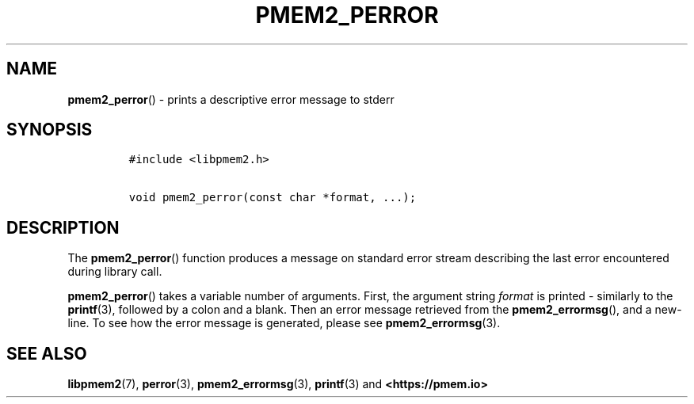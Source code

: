 .\" Automatically generated by Pandoc 2.0.6
.\"
.TH "PMEM2_PERROR" "3" "2021-09-24" "PMDK - pmem2 API version 1.0" "PMDK Programmer's Manual"
.hy
.\" SPDX-License-Identifier: BSD-3-Clause
.\" Copyright 2020, Intel Corporation
.SH NAME
.PP
\f[B]pmem2_perror\f[]() \- prints a descriptive error message to stderr
.SH SYNOPSIS
.IP
.nf
\f[C]
#include\ <libpmem2.h>

void\ pmem2_perror(const\ char\ *format,\ ...);
\f[]
.fi
.SH DESCRIPTION
.PP
The \f[B]pmem2_perror\f[]() function produces a message on standard
error stream describing the last error encountered during library call.
.PP
\f[B]pmem2_perror\f[]() takes a variable number of arguments.
First, the argument string \f[I]format\f[] is printed \- similarly to
the \f[B]printf\f[](3), followed by a colon and a blank.
Then an error message retrieved from the \f[B]pmem2_errormsg\f[](), and
a new\-line.
To see how the error message is generated, please see
\f[B]pmem2_errormsg\f[](3).
.SH SEE ALSO
.PP
\f[B]libpmem2\f[](7), \f[B]perror\f[](3), \f[B]pmem2_errormsg\f[](3),
\f[B]printf\f[](3) and \f[B]<https://pmem.io>\f[]
